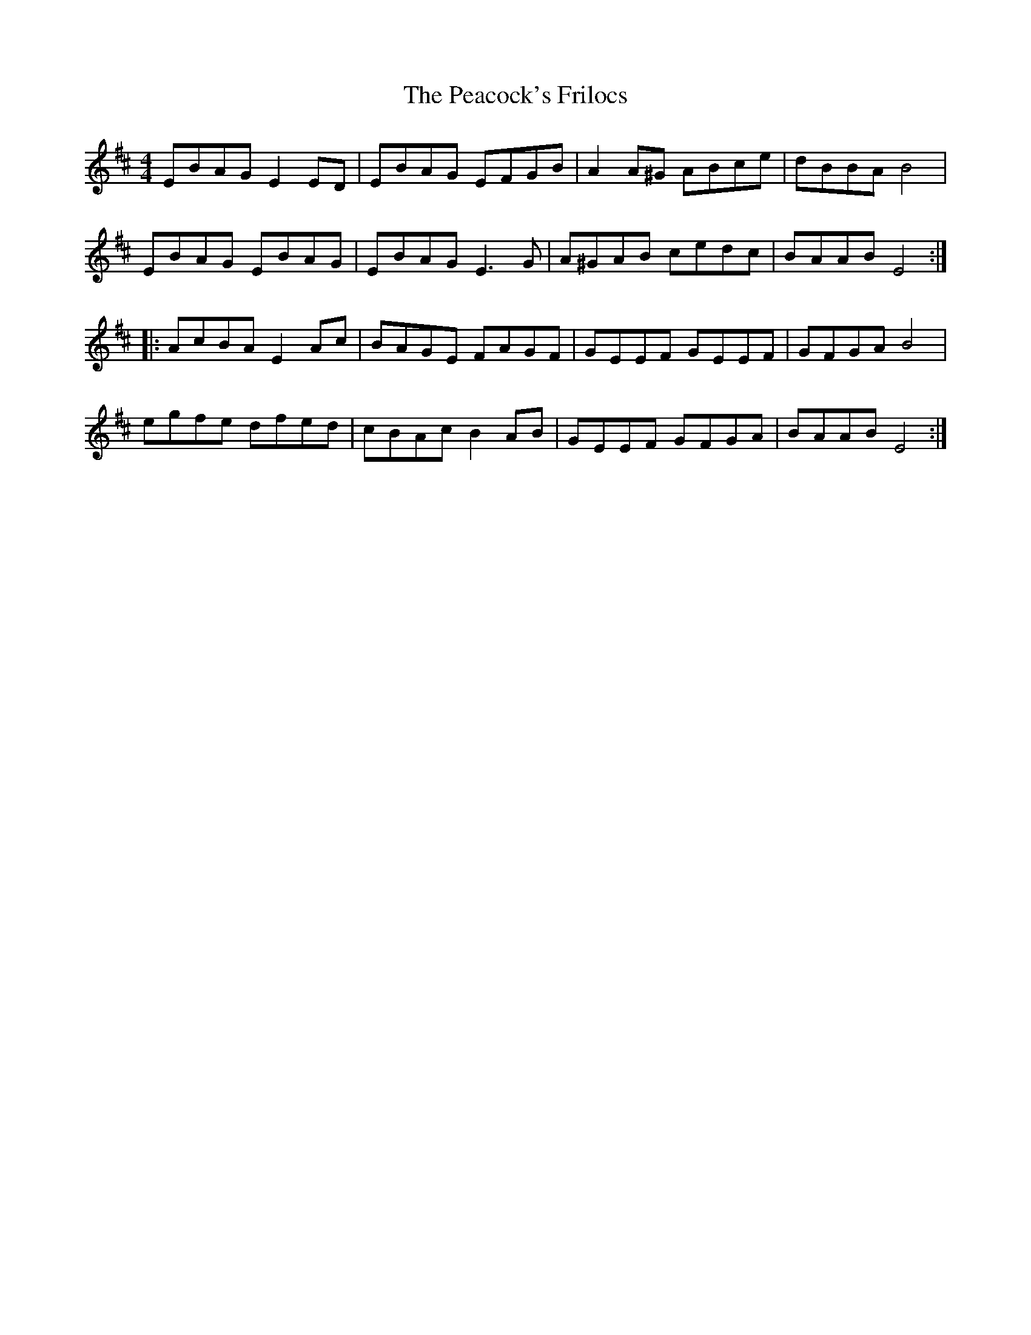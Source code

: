 X: 31922
T: Peacock's Frilocs, The
R: reel
M: 4/4
K: Edorian
EBAG E2ED|EBAG EFGB|A2A^G ABce|dBBA B4|
EBAG EBAG|EBAG E3 G|A^GAB cedc|BAAB E4:|
|:AcBA E2Ac|BAGE FAGF|GEEF GEEF|GFGA B4|
egfe dfed|cBAc B2AB|GEEF GFGA|BAAB E4:|

